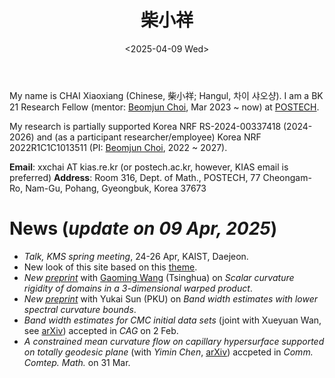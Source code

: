 #+title: 柴小祥
#+date: <2025-04-09 Wed>
#+filetags: index
#+OPTIONS: num:nil

My name is CHAI Xiaoxiang (Chinese, 柴小祥; Hangul, 차이 샤오샹).
I am a BK 21 Research Fellow (mentor: [[https://sites.google.com/site/mathbeomjun/][Beomjun Choi]], Mar 2023 ~ now) at [[https://www.postech.ac.kr/eng/][POSTECH]]. 

My research is partially supported Korea NRF RS-2024-00337418 (2024-2026) and (as a participant researcher/employee) Korea NRF 2022R1C1C1013511 (PI: [[https://sites.google.com/site/mathbeomjun/][Beomjun Choi]], 2022 ~ 2027).
       
*Email*: xxchai AT kias.re.kr (or postech.ac.kr, however, KIAS email is preferred)
*Address*: Room 316, Dept. of Math., POSTECH, 77 Cheongam-Ro, Nam-Gu, Pohang, Gyeongbuk, Korea 37673

# Address: Room 1417, KIAS, 85 Hoegiro, Dongdaemun-gu, Seoul 02455, South Korea


* News (/update on 09 Apr, 2025/)

  # - /I am looking for tenured-track jobs in China (Anhui, Wuhan, Nanjing etc.), Korea. See my CV in PDF format/ ([[file:cv.pdf][Curriculum Vitae]] / [[file:cv-cn.pdf][简历]])
  # - I am looking for tenure track jobs. See my CV in PDF format ([[file:chai-xiaoxiang-cv-en.pdf][Curriculum Vitae]] / [[file:chai-xiaoxiang-cv-cn.pdf][简历]]).
  - /Talk, KMS spring meeting/, 24-26 Apr, KAIST, Daejeon. 
  - New look of this site based on this [[https://probberechts.github.io/hexo-theme-cactus/cactus-classic/public/][theme]].
  - /New [[https://arxiv.org/abs/2503.04025][preprint]]/ with [[https://gaomw.com/][Gaoming Wang]] (Tsinghua) on /Scalar curvature rigidity of domains in a 3-dimensional warped product/. 
  - /New [[./spec-bwe.pdf][preprint]]/ with Yukai Sun (PKU) on /Band width estimates with lower spectral curvature bounds/.
  - /Band width estimates for CMC initial data sets/ (joint with Xueyuan Wan, see [[https://arxiv.org/abs/2206.02624][arXiv]]) accepted in /CAG/ on 2 Feb.
  - /A constrained mean curvature flow on capillary hypersurface supported on totally geodesic plane/ (with /Yimin Chen/, [[https://arxiv.org/abs/2405.06934][arXiv]]) accpeted in /Comm. Comtep. Math./ on 31 Mar.
  # - /Trip/, 27-31 Mar, 2025, Hangzhou. 
  # - Mar. 02, the paper (see [[https://arxiv.org/abs/2405.06934][arXiv]], with /Yimin Chen/) accpeted in /Comm. Contemp. Math./ 
  # - 12-13 Feb, POSTECH-PNU BK Workshop, POSTECH.
  # - to attend KMS fall meeting on Oct 24 - 26 in Suwon
  # - Chongqing University of Technology, Nov 22~27
  # - Geometry winter school, Jan. 2025
  # - PDE winter school, Jan. 2025, Ulsan

